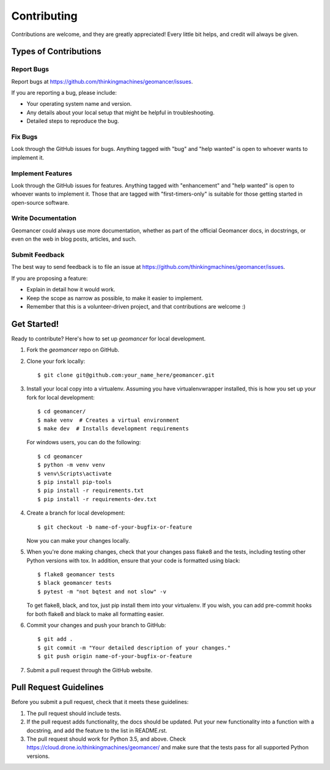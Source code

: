 .. highlight:: shell

Contributing
============

Contributions are welcome, and they are greatly appreciated! Every
little bit helps, and credit will always be given.

Types of Contributions
----------------------

Report Bugs
~~~~~~~~~~~

Report bugs at https://github.com/thinkingmachines/geomancer/issues.

If you are reporting a bug, please include:

* Your operating system name and version.
* Any details about your local setup that might be helpful in troubleshooting.
* Detailed steps to reproduce the bug.

Fix Bugs
~~~~~~~~

Look through the GitHub issues for bugs. Anything tagged with "bug"
and "help wanted" is open to whoever wants to implement it.

Implement Features
~~~~~~~~~~~~~~~~~~

Look through the GitHub issues for features. Anything tagged with "enhancement"
and "help wanted" is open to whoever wants to implement it. Those that are
tagged with "first-timers-only" is suitable for those getting started in open-source software.

Write Documentation
~~~~~~~~~~~~~~~~~~~

Geomancer could always use more documentation, whether as part of the
official Geomancer docs, in docstrings, or even on the web in blog posts,
articles, and such.

Submit Feedback
~~~~~~~~~~~~~~~

The best way to send feedback is to file an issue at https://github.com/thinkingmachines/geomancer/issues.

If you are proposing a feature:

* Explain in detail how it would work.
* Keep the scope as narrow as possible, to make it easier to implement.
* Remember that this is a volunteer-driven project, and that contributions
  are welcome :)

Get Started!
------------

Ready to contribute? Here's how to set up `geomancer` for local development.

1. Fork the `geomancer` repo on GitHub.
2. Clone your fork locally::

    $ git clone git@github.com:your_name_here/geomancer.git

3. Install your local copy into a virtualenv. Assuming you have virtualenvwrapper installed, this is how you set up your fork for local development::

    $ cd geomancer/
    $ make venv  # Creates a virtual environment
    $ make dev  # Installs development requirements

   For windows users, you can do the following::


    $ cd geomancer
    $ python -m venv venv
    $ venv\Scripts\activate
    $ pip install pip-tools
    $ pip install -r requirements.txt
    $ pip install -r requirements-dev.txt

4. Create a branch for local development::

    $ git checkout -b name-of-your-bugfix-or-feature

   Now you can make your changes locally.

5. When you're done making changes, check that your changes pass flake8 and the tests, including testing other Python versions with tox. In addition, ensure that your code is formatted using black::

    $ flake8 geomancer tests
    $ black geomancer tests
    $ pytest -m "not bqtest and not slow" -v

   To get flake8, black, and tox, just pip install them into your virtualenv. If you wish,
   you can add pre-commit hooks for both flake8 and black to make all formatting easier.

6. Commit your changes and push your branch to GitHub::

    $ git add .
    $ git commit -m "Your detailed description of your changes."
    $ git push origin name-of-your-bugfix-or-feature

7. Submit a pull request through the GitHub website.

Pull Request Guidelines
-----------------------

Before you submit a pull request, check that it meets these guidelines:

1. The pull request should include tests.
2. If the pull request adds functionality, the docs should be updated. Put
   your new functionality into a function with a docstring, and add the
   feature to the list in README.rst.
3. The pull request should work for Python 3.5, and above. Check
   https://cloud.drone.io/thinkingmachines/geomancer/
   and make sure that the tests pass for all supported Python versions.
